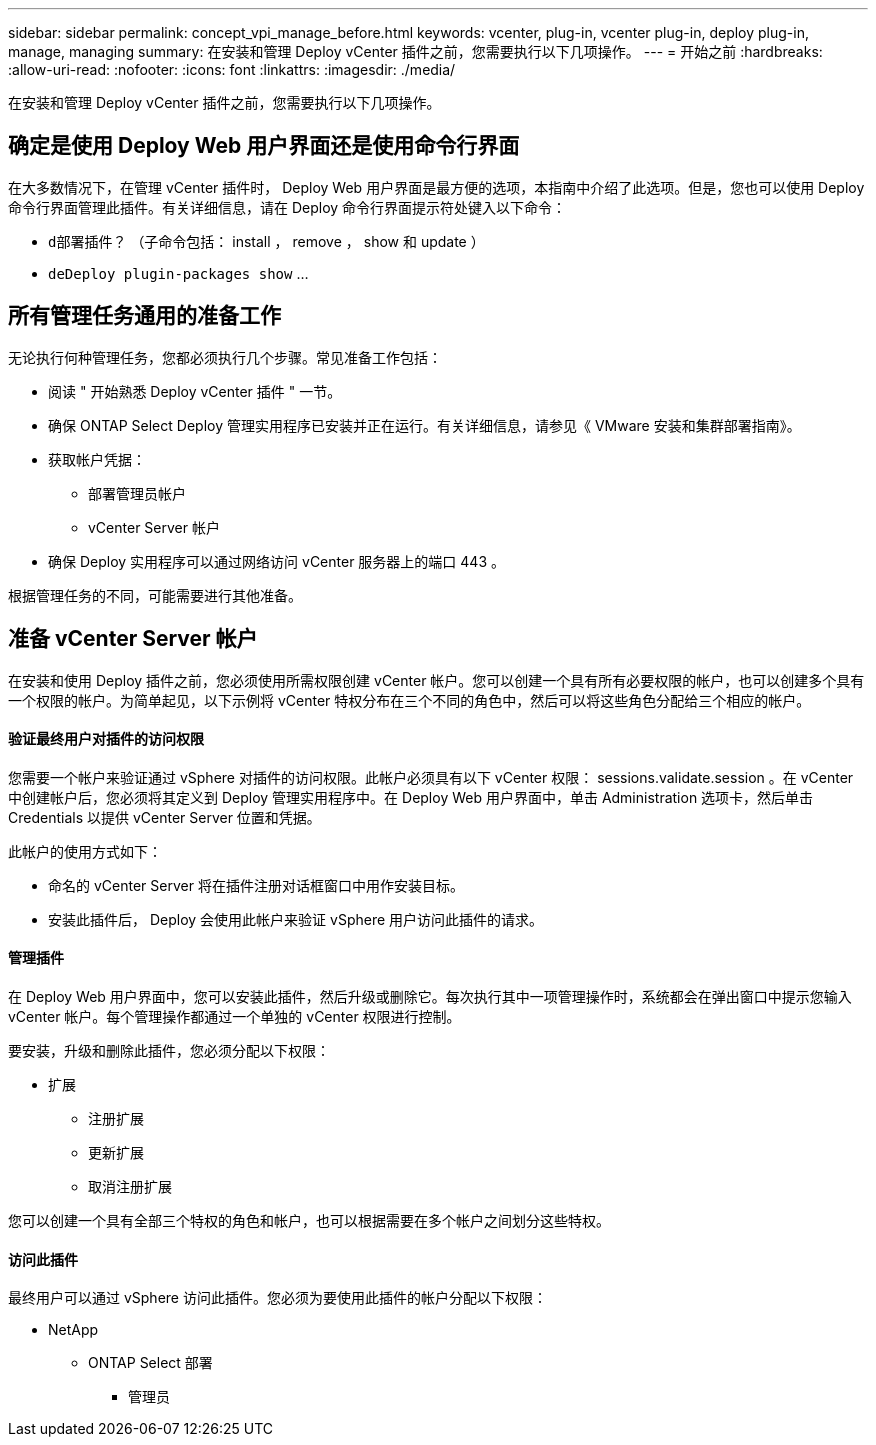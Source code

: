 ---
sidebar: sidebar 
permalink: concept_vpi_manage_before.html 
keywords: vcenter, plug-in, vcenter plug-in, deploy plug-in, manage, managing 
summary: 在安装和管理 Deploy vCenter 插件之前，您需要执行以下几项操作。 
---
= 开始之前
:hardbreaks:
:allow-uri-read: 
:nofooter: 
:icons: font
:linkattrs: 
:imagesdir: ./media/


[role="lead"]
在安装和管理 Deploy vCenter 插件之前，您需要执行以下几项操作。



== 确定是使用 Deploy Web 用户界面还是使用命令行界面

在大多数情况下，在管理 vCenter 插件时， Deploy Web 用户界面是最方便的选项，本指南中介绍了此选项。但是，您也可以使用 Deploy 命令行界面管理此插件。有关详细信息，请在 Deploy 命令行界面提示符处键入以下命令：

* `d部署插件？` （子命令包括： install ， remove ， show 和 update ）
* `deDeploy plugin-packages show` …




== 所有管理任务通用的准备工作

无论执行何种管理任务，您都必须执行几个步骤。常见准备工作包括：

* 阅读 " 开始熟悉 Deploy vCenter 插件 " 一节。
* 确保 ONTAP Select Deploy 管理实用程序已安装并正在运行。有关详细信息，请参见《 VMware 安装和集群部署指南》。
* 获取帐户凭据：
+
** 部署管理员帐户
** vCenter Server 帐户


* 确保 Deploy 实用程序可以通过网络访问 vCenter 服务器上的端口 443 。


根据管理任务的不同，可能需要进行其他准备。



== 准备 vCenter Server 帐户

在安装和使用 Deploy 插件之前，您必须使用所需权限创建 vCenter 帐户。您可以创建一个具有所有必要权限的帐户，也可以创建多个具有一个权限的帐户。为简单起见，以下示例将 vCenter 特权分布在三个不同的角色中，然后可以将这些角色分配给三个相应的帐户。



==== 验证最终用户对插件的访问权限

您需要一个帐户来验证通过 vSphere 对插件的访问权限。此帐户必须具有以下 vCenter 权限： sessions.validate.session 。在 vCenter 中创建帐户后，您必须将其定义到 Deploy 管理实用程序中。在 Deploy Web 用户界面中，单击 Administration 选项卡，然后单击 Credentials 以提供 vCenter Server 位置和凭据。

此帐户的使用方式如下：

* 命名的 vCenter Server 将在插件注册对话框窗口中用作安装目标。
* 安装此插件后， Deploy 会使用此帐户来验证 vSphere 用户访问此插件的请求。




==== 管理插件

在 Deploy Web 用户界面中，您可以安装此插件，然后升级或删除它。每次执行其中一项管理操作时，系统都会在弹出窗口中提示您输入 vCenter 帐户。每个管理操作都通过一个单独的 vCenter 权限进行控制。

要安装，升级和删除此插件，您必须分配以下权限：

* 扩展
+
** 注册扩展
** 更新扩展
** 取消注册扩展




您可以创建一个具有全部三个特权的角色和帐户，也可以根据需要在多个帐户之间划分这些特权。



==== 访问此插件

最终用户可以通过 vSphere 访问此插件。您必须为要使用此插件的帐户分配以下权限：

* NetApp
+
** ONTAP Select 部署
+
*** 管理员





